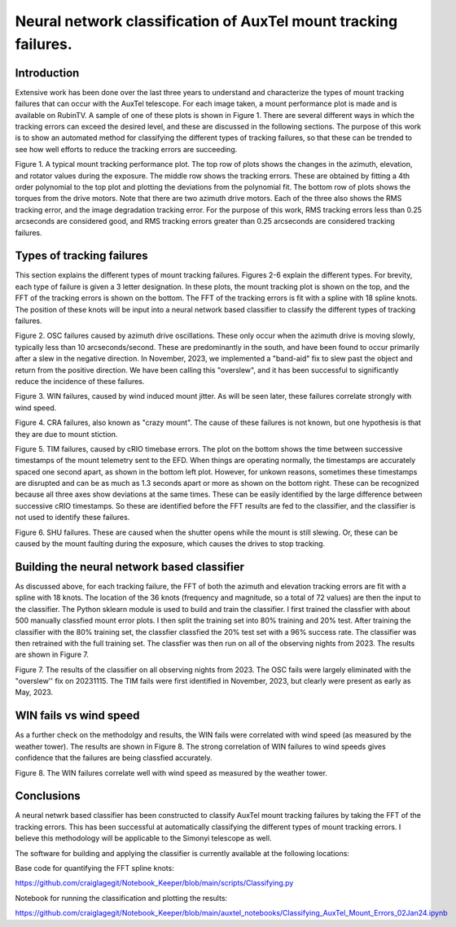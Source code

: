 ################################################################
Neural network classification of AuxTel mount tracking failures.
################################################################

.. abstract::

   For each image taken by the AuxTel, the tracking performance of the mount is monitored and analyzed.  Typically the RMS tracking errors are small, less that 0.2 arcseconds.  However, there are several problems that can cause the tracking errors to exceed this.  In this work, I built a neural network classifier that classifies the types of tracking failures based on the FFT of the tracking errors.  This was applied to all of the AuxTel data for 2023.  I believe these techniques will be useful for the Simonyi telescope as well.

Introduction
================
Extensive work has been done over the last three years to understand and characterize the types of mount tracking failures that can occur with the AuxTel telescope.  For each image taken, a mount performance plot is made and is available on RubinTV.  A sample of one of these plots is shown in Figure 1.  There are several different ways in which the tracking errors can exceed the desired level, and these are discussed in the following sections.  The purpose of this work is to show an automated method for classifying the different types of tracking failures, so that these can be trended to see how well efforts to reduce the tracking errors are succeeding.

.. image:: ./_static/GOOD_2024040500202.png

Figure 1.  A typical mount tracking performance plot.  The top row of plots shows the changes in the azimuth, elevation, and rotator values during the exposure.  The middle row shows the tracking errors.  These are obtained by fitting a 4th order polynomial to the top plot and plotting the deviations from the polynomial fit.  The bottom row of plots shows the torques from the drive motors.  Note that there are two azimuth drive motors.  Each of the three also shows the RMS tracking error, and the image degradation tracking error.   For the purpose of this work, RMS tracking errors less than 0.25 arcseconds are considered good, and RMS tracking errors greater than 0.25 arcseconds are considered tracking failures.


Types of tracking failures
===============================
This section explains the different types of mount tracking failures.  Figures 2-6 explain the different types.  For brevity, each type of failure is given a 3 letter designation.  In these plots, the mount tracking plot is shown on the top, and the FFT of the tracking errors is shown on the bottom.  The FFT of the tracking errors is fit with a spline with 18 spline knots.  The position of these knots will be input into a neural network based classifier to classify the different types of tracking failures.

.. image:: ./_static/OSC_2023110800415.png

.. image:: ./_static/Spline_Knots_2023110800415.png


Figure 2.  OSC failures caused by azimuth drive oscillations. These only occur when the azimuth drive is moving slowly, typically less than 10 arcseconds/second.  These are predominantly in the south, and have been found to occur primarily after a slew in the negative direction. In November, 2023,  we implemented a "band-aid" fix  to slew past the object and return from the positive direction. We have been calling this "overslew", and it has been successful to significantly reduce the incidence of these failures.

.. image:: ./_static/WIN_2023111600552.png

.. image:: ./_static/Spline_Knots_2023111600552.png


Figure 3.  WIN failures, caused by wind induced mount jitter. As will be seen later, these failures correlate strongly with wind speed.

.. image:: ./_static/CRA_2023111600561.png

.. image:: ./_static/Spline_Knots_2023111600561.png


Figure 4.  CRA failures, also known as "crazy mount".  The cause of these failures is not known, but one hypothesis is that they are due to mount stiction.

.. image:: ./_static/TIM_2023110700527.png

.. image:: ./_static/cRIO_Timestamps_02Jan24.png


Figure 5. TIM failures, caused by cRIO timebase errors. The plot on the bottom shows the time between successive timestamps of the mount telemetry sent to the EFD.  When things are operating normally, the timestamps are accurately spaced one second apart, as shown in the  bottom left plot.  However, for unkown reasons, sometimes these timestamps are disrupted and can be as much as 1.3 seconds apart or more as shown on the bottom right.  These can be recognized because all three axes show deviations at the same times.  These can be easily identified by the large difference between successive cRIO timestamps.  So these are identified before the FFT results are fed to the classifier, and the classifier is not used to identify these failures. 

.. image:: ./_static/SHU_2023113000629.png

.. image:: ./_static/Spline_Knots_2023113000629.png


Figure 6.  SHU failures.  These are caused when the shutter opens while the mount is still slewing. Or, these can be caused by the mount faulting during the exposure, which causes the drives to stop tracking.

Building the neural network based classifier
===========================================================
As discussed above, for each tracking failure, the FFT of both the azimuth and elevation tracking errors are fit with a spline with 18 knots.  The location of the 36 knots (frequency and magnitude, so a total of 72 values) are then the input to the classifier.  The Python sklearn module is used to build and train the classifier.  I first trained the classfier with about 500 manually classfied mount error plots. I then split the training set into 80% training and 20% test.  After training the classifier with the 80% training set, the classfier classfied the 20% test set with a 96% success rate. The classifier was then retrained with the full training set.  The classfier was then run on all of the observing nights from 2023.  The results are shown in Figure 7.

.. image:: ./_static/Mount_Fails_Classified_2023.png

Figure 7.  The results of the classifier on all observing nights from 2023.  The OSC fails were largely eliminated with the "overslew'' fix on 20231115.  The TIM fails were first identified in November, 2023, but clearly were present as early as May, 2023.

WIN fails vs wind speed
=======================================
As a further check on the methodolgy and results, the WIN fails were correlated with wind speed (as measured by the weather tower).  The results are shown in Figure 8.  The strong correlation of WIN failures to wind speeds gives confidence that the failures are being classfied accurately.

.. image:: ./_static/Wind_Fails_vs_Wind_Speed_2023.png

Figure 8.  The WIN failures correlate well with wind speed as measured by the weather tower.

Conclusions
=======================================
A neural netwrk based classifier has been constructed to classify AuxTel mount tracking failures by taking the FFT of the tracking errors.  This has been successful at automatically classifying the different types of mount tracking errors.  I believe this methodology will be applicable to the Simonyi telescope as well.

The software for building and applying the classifier is currently available at the following locations:

Base code for quantifying the FFT spline knots:

https://github.com/craiglagegit/Notebook_Keeper/blob/main/scripts/Classifying.py

Notebook for running the classification and plotting the results:

https://github.com/craiglagegit/Notebook_Keeper/blob/main/auxtel_notebooks/Classifying_AuxTel_Mount_Errors_02Jan24.ipynb
